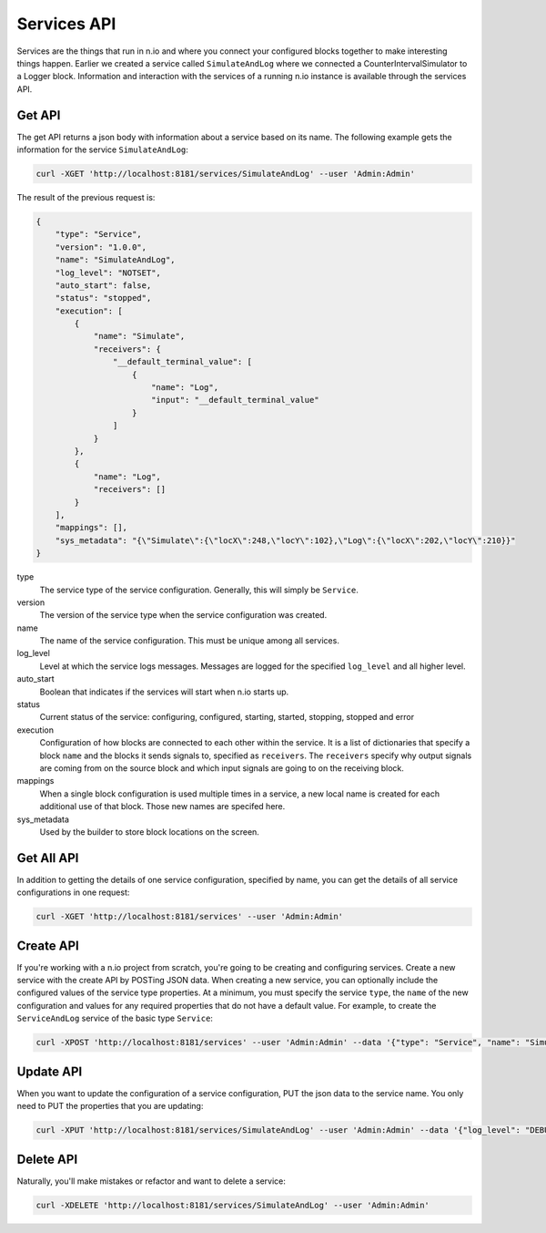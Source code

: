 Services API
============

Services are the things that run in n.io and where you connect your configured blocks together to make interesting things happen. Earlier we created a service called ``SimulateAndLog`` where we connected a CounterIntervalSimulator to a Logger block. Information and interaction with the services of a running n.io instance is available through the services API.

Get API
-------

The get API returns a json body with information about a service based on its name. The following example gets the information for the service ``SimulateAndLog``:

.. code-block:: bash

    curl -XGET 'http://localhost:8181/services/SimulateAndLog' --user 'Admin:Admin'

The result of the previous request is:

.. code-block:: bash

    {
        "type": "Service",
        "version": "1.0.0",
        "name": "SimulateAndLog",
        "log_level": "NOTSET",
        "auto_start": false,
        "status": "stopped",
        "execution": [
            {
                "name": "Simulate",
                "receivers": {
                    "__default_terminal_value": [
                        {
                            "name": "Log",
                            "input": "__default_terminal_value"
                        }
                    ]
                }
            },
            {
                "name": "Log",
                "receivers": []
            }
        ],
        "mappings": [],
        "sys_metadata": "{\"Simulate\":{\"locX\":248,\"locY\":102},\"Log\":{\"locX\":202,\"locY\":210}}"
    }

type
    The service type of the service configuration. Generally, this will simply be ``Service``.
version
    The version of the service type when the service configuration was created.
name
    The name of the service configuration. This must be unique among all services.
log_level
    Level at which the service logs messages. Messages are logged for the specified ``log_level`` and all higher level.
auto_start
    Boolean that indicates if the services will start when n.io starts up.
status
    Current status of the service: configuring, configured, starting, started, stopping, stopped and error
execution
    Configuration of how blocks are connected to each other within the service. It is a list of dictionaries that specify a block ``name`` and the blocks it sends signals to, specified as ``receivers``. The ``receivers`` specify why output signals are coming from on the source block and which input signals are going to on the receiving block.
mappings
    When a single block configuration is used multiple times in a service, a new local name is created for each additional use of that block. Those new names are specifed here.
sys_metadata
    Used by the builder to store block locations on the screen.

Get All API
-----------

In addition to getting the details of one service configuration, specified by name, you can get the details of all service configurations in one request:

.. code-block:: bash

    curl -XGET 'http://localhost:8181/services' --user 'Admin:Admin'

Create API
----------


If you're working with a n.io project from scratch, you're going to be creating and configuring services. Create a new service with the create API by POSTing JSON data. When creating a new service, you can optionally include the configured values of the service type properties. At a minimum, you must specify the service ``type``, the ``name`` of the new configuration and values for any required properties that do not have a default value. For example, to create the ``ServiceAndLog`` service of the basic type ``Service``:

.. code-block:: bash

    curl -XPOST 'http://localhost:8181/services' --user 'Admin:Admin' --data '{"type": "Service", "name": "SimulateAndLog"}' -H 'Content-Type: applcation/json'

Update API
----------

When you want to update the configuration of a service configuration, PUT the json data to the service name. You only need to PUT the properties that you are updating:

.. code-block:: bash

    curl -XPUT 'http://localhost:8181/services/SimulateAndLog' --user 'Admin:Admin' --data '{"log_level": "DEBUG"}' -H 'Content-Type: applcation/json'

Delete API
----------

Naturally, you'll make mistakes or refactor and want to delete a service:

.. code-block:: bash

    curl -XDELETE 'http://localhost:8181/services/SimulateAndLog' --user 'Admin:Admin'

